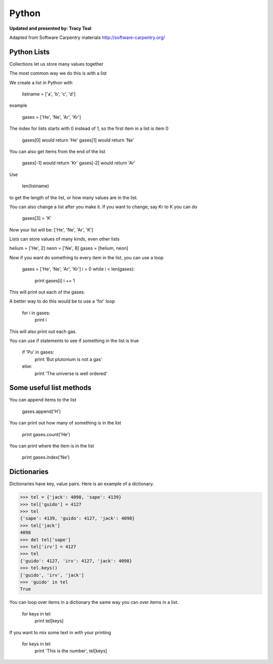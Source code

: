 Python
=========

**Updated and presented by: Tracy Teal**

Adapted from Software Carpentry materials
http://software-carpentry.org/

Python Lists
------------------

Collections let us store many values together

The most common way we do this is with a list

We create a list in Python with 

   listname = ['a', 'b', 'c', 'd']

example

   gases = ['He', 'Ne', 'Ar', 'Kr']

The index for lists starts with 0 instead of 1, so the first item in a list
is item 0

   gases[0] would return 'He'
   gases[1] would return 'Ne'

You can also get items from the end of the list

   gases[-1] would return 'Kr'
   gases[-2] would return 'Ar'

Use 

   len(listname) 

to get the length of the list, or how many values are in the list.

You can also change a list after you make it.  If you want to change, 
say Kr to K you can do

   gases[3] = 'K'

Now your list will be:  ['He', 'Ne', 'Ar', 'K']

Lists can store values of many kinds, even other lists

helium = ['He', 2]
neon = ['Ne', 8]
gases = [helium, neon]

Now if you want do something to every item in the list, you can use a loop

   gases = ['He', 'Ne', 'Ar', 'Kr']
   i = 0
   while i < len(gases):
      print gases[i]
      i += 1

This will print out each of the gases.

A better way to do this would be to use a 'for' loop

    for i in gases:
       print i

This will also print out each gas.

You can use if statements to see if something in the list is true

   if 'Pu' in gases:
      print 'But plutonium is not a gas'
   else:
      print 'The universe is well ordered'



Some useful list methods
-------------------------

You can append items to the list

   gases.append('H')

You can print out how many of something is in the list
  
   print gases.count('He')

You can print where the item is in the list
 
   print gases.index('Ne')



Dictionaries
-------------------------

Dictionaries have key, value pairs.  Here is an example of a dictionary.

>>> tel = {'jack': 4098, 'sape': 4139}
>>> tel['guido'] = 4127
>>> tel
{'sape': 4139, 'guido': 4127, 'jack': 4098}
>>> tel['jack']
4098
>>> del tel['sape']
>>> tel['irv'] = 4127
>>> tel
{'guido': 4127, 'irv': 4127, 'jack': 4098}
>>> tel.keys()
['guido', 'irv', 'jack']
>>> 'guido' in tel
True

You can loop over items in a dictionary the same way you can over items in a 
list.  

    for keys in tel:
      print tel[keys]

If you want to mix some text in with your printing

    for keys in tel:
      print 'This is the number', tel[keys]


